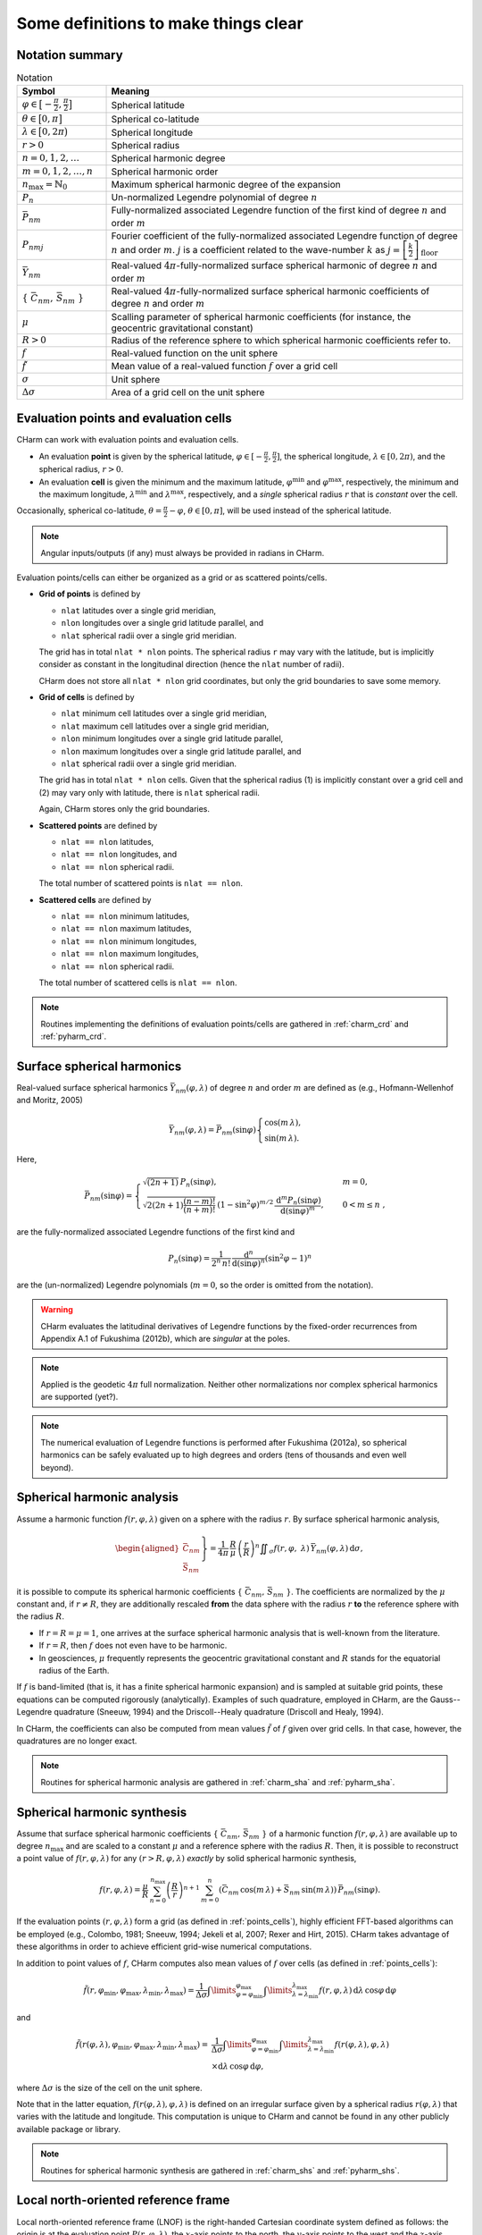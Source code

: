 =====================================
Some definitions to make things clear
=====================================


Notation summary
================

.. list-table:: Notation
   :header-rows: 1
   :widths: 20 80

   * - Symbol
     - Meaning

   * - :math:`\varphi \in \big[-\frac{\pi}{2}, \frac{\pi}{2} \big]`
     - Spherical latitude

   * - :math:`\theta \in \big[0, \pi \big]`
     - Spherical co-latitude

   * - :math:`\lambda \in \big[0, 2\pi \big)`
     - Spherical longitude

   * - :math:`r > 0`
     - Spherical radius

   * - :math:`n = 0, 1, 2, \dots`
     - Spherical harmonic degree

   * - :math:`m = 0, 1, 2, \dots, n`
     - Spherical harmonic order

   * - :math:`n_{\max} = \mathbb{N}_0`
     - Maximum spherical harmonic degree of the expansion

   * - :math:`P_n`
     - Un-normalized Legendre polynomial of degree :math:`n`

   * - :math:`\bar{P}_{nm}`
     - Fully-normalized associated Legendre function of the first kind of
       degree :math:`n` and order :math:`m`

   * - :math:`P_{nmj}`
     - Fourier coefficient of the fully-normalized associated Legendre function
       of degree :math:`n` and order :math:`m`. :math:`j` is a coefficient
       related to the wave-number :math:`k` as :math:`j =
       \left[\frac{k}{2}\right]_{\mathrm{floor}}`

   * - :math:`\bar{Y}_{nm}`
     - Real-valued :math:`4\pi`-fully-normalized surface spherical harmonic of
       degree :math:`n` and order :math:`m`

   * - :math:`\{ \bar{C}_{nm},\, \bar{S}_{nm} \}`
     - Real-valued :math:`4\pi`-fully-normalized surface spherical harmonic
       coefficients of degree :math:`n` and order :math:`m`

   * - :math:`\mu`
     - Scalling parameter of spherical harmonic coefficients (for instance, the
       geocentric gravitational constant)

   * - :math:`R > 0`
     - Radius of the reference sphere to which spherical harmonic coefficients
       refer to.

   * - :math:`f`
     - Real-valued function on the unit sphere

   * - :math:`\tilde{f}`
     - Mean value of a real-valued function :math:`f` over a grid cell

   * - :math:`\sigma`
     - Unit sphere

   * - :math:`\Delta \sigma`
     - Area of a grid cell on the unit sphere


.. _points_cells:

Evaluation points and evaluation cells
======================================

CHarm can work with evaluation points and evaluation cells.

* An evaluation **point** is given by the spherical latitude, :math:`\varphi
  \in [-\frac{\pi}{2}, \frac{\pi}{2}]`, the spherical longitude, :math:`\lambda
  \in [0, 2\pi)`, and the spherical radius, :math:`r > 0`.

* An evaluation **cell** is given the minimum and the maximum latitude,
  :math:`\varphi^{\mathrm{min}}` and :math:`\varphi^{\mathrm{max}}`,
  respectively, the minimum and the maximum longitude,
  :math:`\lambda^{\mathrm{min}}` and :math:`\lambda^{\mathrm{max}}`,
  respectively, and a *single* spherical radius :math:`r` that is *constant*
  over the cell.

Occasionally, spherical co-latitude, :math:`\theta = \frac{\pi}{2} - \varphi`,
:math:`\theta \in [0, \pi]`, will be used instead of the spherical latitude.

.. note::
   Angular inputs/outputs (if any) must always be provided in radians in CHarm.

Evaluation points/cells can either be organized as a grid or as scattered
points/cells.

* **Grid of points** is defined by

  * ``nlat`` latitudes over a single grid meridian,

  * ``nlon`` longitudes over a single grid latitude parallel, and

  * ``nlat`` spherical radii over a single grid meridian.

  The grid has in total ``nlat * nlon`` points.  The spherical radius ``r`` may
  vary with the latitude, but is implicitly consider as constant in the
  longitudinal direction (hence the ``nlat`` number of radii).

  CHarm does not store all ``nlat * nlon`` grid coordinates, but only the grid
  boundaries to save some memory.

* **Grid of cells** is defined by

  * ``nlat`` minimum cell latitudes over a single grid meridian,

  * ``nlat`` maximum cell latitudes over a single grid meridian,

  * ``nlon`` minimum longitudes over a single grid latitude parallel,

  * ``nlon`` maximum longitudes over a single grid latitude parallel, and

  * ``nlat`` spherical radii over a single grid meridian.

  The grid has in total ``nlat * nlon`` cells.  Given that the spherical radius 
  (1) is implicitly constant over a grid cell and (2) may vary only with 
  latitude, there is ``nlat`` spherical radii.

  Again, CHarm stores only the grid boundaries.

* **Scattered points** are defined by

  * ``nlat == nlon`` latitudes,

  * ``nlat == nlon`` longitudes, and

  * ``nlat == nlon`` spherical radii.

  The total number of scattered points is ``nlat == nlon``.

* **Scattered cells** are defined by

  * ``nlat == nlon`` minimum latitudes,

  * ``nlat == nlon`` maximum latitudes,

  * ``nlat == nlon`` minimum longitudes,

  * ``nlat == nlon`` maximum longitudes,

  * ``nlat == nlon`` spherical radii.

  The total number of scattered cells is ``nlat == nlon``.

.. note::

   Routines implementing the definitions of evaluation points/cells are
   gathered in :ref:`charm_crd` and :ref:`pyharm_crd`.


Surface spherical harmonics
===========================

Real-valued surface spherical harmonics :math:`\bar{Y}_{nm}(\varphi, \lambda)`
of degree :math:`n` and order :math:`m` are defined as (e.g., Hofmann-Wellenhof
and Moritz, 2005)

.. math::
   \bar{Y}_{nm}(\varphi, \lambda) = \bar{P}_{nm}(\sin \varphi)
   \begin{cases}
   \cos(m\, \lambda){,}\\
   \sin(m\, \lambda){.}
   \end{cases}

Here,

.. math::
   \bar{P}_{nm}(\sin \varphi) =
   \begin{cases}
   \sqrt{(2n + 1)} \, P_n(\sin\varphi){,} &m = 0 {,}\\
   \sqrt{2 (2n + 1) \dfrac{(n - m)!}{(n + m)!}} \, \left(1 -
   \sin^2\varphi\right)^{m / 2} \, \dfrac{\mathrm{d}^m
   P_n(\sin\varphi)}{\mathrm{d} (\sin\varphi)^m} {,} \quad &0 < m \leq n {,}
   \end{cases}

are the fully-normalized associated Legendre functions of the first kind and

.. math::
   P_n(\sin\varphi) = \dfrac{1}{2^n \, n!} \, \dfrac{\mathrm{d}^n}{\mathrm{d}
   (\sin\varphi)^n} \left(\sin^2\varphi - 1 \right)^n

are the (un-normalized) Legendre polynomials (:math:`m = 0`, so the order is
omitted from the notation).

.. warning::
   CHarm evaluates the latitudinal derivatives of Legendre functions by the 
   fixed-order recurrences from Appendix A.1 of Fukushima (2012b), which are 
   *singular* at the poles.

.. note::
   Applied is the geodetic :math:`4\pi` full normalization.  Neither other
   normalizations nor complex spherical harmonics are supported (yet?).

.. note::
   The numerical evaluation of Legendre functions is performed after Fukushima
   (2012a), so spherical harmonics can be safely evaluated up to high degrees
   and orders (tens of thousands and even well beyond).


Spherical harmonic analysis
===========================

Assume a harmonic function :math:`f(r, \varphi, \lambda)` given on a sphere
with the radius :math:`r`.  By surface spherical harmonic analysis,

.. math::
   \left.\begin{aligned}
   \bar{C}_{nm} \\
   \bar{S}_{nm}
   \end{aligned}\right\}
   = \dfrac{1}{4 \pi} \, \dfrac{R}{\mu} \, \left( \dfrac{r}{R} \right)^n
   \displaystyle\iint_{\sigma} f(r, \varphi, \lambda) \,
   \bar{Y}_{nm}(\varphi,\lambda) \, \mathrm{d}\sigma {,}

it is possible to compute its spherical harmonic coefficients
:math:`\{ \bar{C}_{nm},\, \bar{S}_{nm} \}`.  The coefficients are normalized by
the :math:`\mu` constant and, if :math:`r \neq R`, they are
additionally rescaled **from** the data sphere with the radius :math:`r` **to**
the reference sphere with the radius :math:`R`.

* If :math:`r = R = \mu = 1`, one arrives at the surface spherical harmonic
  analysis that is well-known from the literature.

* If :math:`r = R`, then :math:`f` does not even have to be harmonic.

* In geosciences, :math:`\mu` frequently represents the geocentric
  gravitational constant and :math:`R` stands for the equatorial radius of the
  Earth.

If :math:`f` is band-limited (that is, it has a finite spherical harmonic
expansion) and is sampled at suitable grid points, these equations can be
computed rigorously (analytically).  Examples of such quadrature, employed in
CHarm, are the Gauss--Legendre quadrature (Sneeuw, 1994) and the
Driscoll--Healy quadrature (Driscoll and Healy, 1994).

In CHarm, the coefficients can also be computed from mean values
:math:`\tilde{f}` of :math:`f` given over grid cells.  In that case, however,
the quadratures are no longer exact.

.. note::

   Routines for spherical harmonic analysis are gathered in
   :ref:`charm_sha` and :ref:`pyharm_sha`.


Spherical harmonic synthesis
============================

Assume that surface spherical harmonic coefficients :math:`\{ \bar{C}_{nm},\,
\bar{S}_{nm} \}` of a harmonic function :math:`f(r, \varphi,\lambda)` are
available up to degree :math:`n_{\mathrm{max}}` and are scaled to a constant
:math:`\mu` and a reference sphere with the radius :math:`R`.  Then, it is
possible to reconstruct a point value of :math:`f(r, \varphi,\lambda)` for any
:math:`(r > R, \varphi,\lambda)` *exactly* by solid spherical harmonic
synthesis,

.. math::

   \displaystyle f(r, \varphi,\lambda) = \frac{\mu}{R} \, \sum_{n
   = 0}^{n_{\max}} \left( \frac{R}{r} \right)^{n + 1} \, \sum_{m = 0}^{n}
   \left( \bar{C}_{nm}\, \cos(m \, \lambda) + \bar{S}_{nm} \, \sin(m \,
   \lambda) \right) \, \bar{P}_{nm}(\sin\varphi){.}

If the evaluation points :math:`(r, \varphi,\lambda)` form a grid (as defined
in :ref:`points_cells`), highly efficient FFT-based algorithms can be employed
(e.g., Colombo, 1981; Sneeuw, 1994; Jekeli et al, 2007; Rexer and Hirt, 2015).
CHarm takes advantage of these algorithms in order to achieve efficient
grid-wise numerical computations.

In addition to point values of :math:`f`, CHarm computes also mean values of
:math:`f` over cells (as defined in :ref:`points_cells`):

.. math::

   \displaystyle \tilde{f}(r, \varphi_{\mathrm{min}},\varphi_{\mathrm{max}},
   \lambda_{\mathrm{min}},\lambda_{\mathrm{max}}) = \frac{1}{\Delta \sigma}
   \int\limits_{\varphi = \varphi_{\mathrm{min}}}^{\varphi_{\mathrm{max}}}
   \int\limits_{\lambda = \lambda_{\mathrm{min}}}^{\lambda_{\mathrm{max}}} f(r,
   \varphi,\lambda) \, \mathrm{d}\lambda \, \cos\varphi \, \mathrm{d} \varphi

and

.. math::

   \displaystyle \tilde{f}(r(\varphi, \lambda), \varphi_{\mathrm{min}},
   \varphi_{\mathrm{max}}, \lambda_{\mathrm{min}},\lambda_{\mathrm{max}}) =&
   \frac{1}{\Delta \sigma} \int\limits_{\varphi
   = \varphi_{\mathrm{min}}}^{\varphi_{\mathrm{max}}} \int\limits_{\lambda
   = \lambda_{\mathrm{min}}}^{\lambda_{\mathrm{max}}} f(r(\varphi,\lambda),
   \varphi,\lambda) \\
   &\times \mathrm{d}\lambda \, \cos\varphi \, \mathrm{d} \varphi {,}

where :math:`\Delta\sigma` is the size of the cell on the unit sphere.

Note that in the latter equation, :math:`f(r(\varphi,\lambda),\varphi,\lambda)`
is defined on an irregular surface given by a spherical radius
:math:`r(\varphi,\lambda)` that varies with the latitude and longitude.  This
computation is unique to CHarm and cannot be found in any other publicly
available package or library.

.. note::

   Routines for spherical harmonic synthesis are gathered in
   :ref:`charm_shs` and :ref:`pyharm_shs`.


.. _lnof:

Local north-oriented reference frame
====================================

Local north-oriented reference frame (LNOF) is the right-handed Cartesian 
coordinate system defined as follows: the origin is at the evaluation point 
:math:`P(r, \varphi, \lambda)`, the :math:`x`-axis points to the north, the 
:math:`y`-axis points to the west and the :math:`z`-axis points radially 
outwards.  At :math:`P(r, \varphi, \lambda)`, the :math:`xy` plane is 
tangential to the sphere with the radius :math:`r` passing through :math:`P(r, 
\varphi, \lambda)`.

.. image:: ../img/lnof/lnof.png


References
==========

* Colombo OL (1981) Numerical methods for harmonic analysis on the
  sphere. Report No. 310, Department of Geodetic Science and Surveying, The
  Ohio State University, Columbus, Ohio, 140 pp

* Driscoll, J. R., Healy, D. M. (1994) Computing Fourier transforms and
  convolutions on the 2-sphere. Advances in Applied Mathematics 15:202-250

* Fukushima T (2012a) Numerical computation of spherical harmonics of arbitrary
  degree and order by extending exponent of floating point numbers. Journal of
  Geodesy 86:271--285, doi: 10.1007/s00190-011-0519-2

* Fukushima T (2012b) Numerical computation of spherical harmonics of arbitrary
  degree and order by extending exponent of floating point numbers: II first-, 
  second-, and third-order derivatives. Journal of
  Geodesy 86, 1019--1028, doi: 10.1007/s00190-012-0561-8

* Hofmann-Wellenhof B, Moritz H (2005) Physical Geodesy. Springer, Wien, New
  York, 403 pp

* Jekeli C, Lee JK, Kwon JH (2007) On the computation and approximation of
  ultra-high-degree spherical harmonic series. Journal of Geodesy 81:603--615,
  doi: 10.1007/s00190-006-0123-z

* Rexer M, Hirt C (2015) Ultra-high-degree surface spherical harmonic analysis
  using the Gauss--Legendre and the Driscoll/Healy quadrature theorem and
  application to planetary topography models of Earth, Mars and Moon. Surveys
  in Geophysics 36:803--830, doi: 10.1007/s10712-015-9345-z

* Sneeuw N (1994) Global spherical harmonic analysis by least-squares and
  numerical quadrature methods in historical perspective. Geophysical Journal
  International 118:707--716
